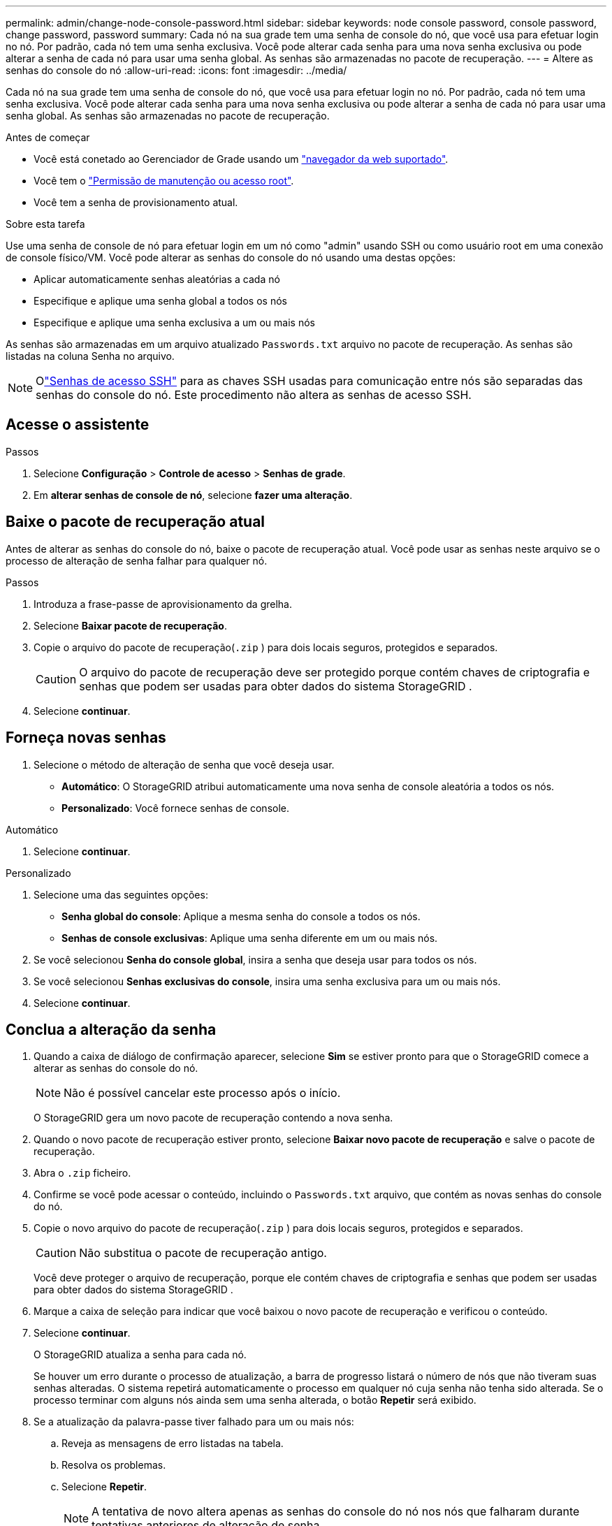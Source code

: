 ---
permalink: admin/change-node-console-password.html 
sidebar: sidebar 
keywords: node console password, console password, change password, password 
summary: Cada nó na sua grade tem uma senha de console do nó, que você usa para efetuar login no nó.  Por padrão, cada nó tem uma senha exclusiva.  Você pode alterar cada senha para uma nova senha exclusiva ou pode alterar a senha de cada nó para usar uma senha global.  As senhas são armazenadas no pacote de recuperação. 
---
= Altere as senhas do console do nó
:allow-uri-read: 
:icons: font
:imagesdir: ../media/


[role="lead"]
Cada nó na sua grade tem uma senha de console do nó, que você usa para efetuar login no nó.  Por padrão, cada nó tem uma senha exclusiva.  Você pode alterar cada senha para uma nova senha exclusiva ou pode alterar a senha de cada nó para usar uma senha global.  As senhas são armazenadas no pacote de recuperação.

.Antes de começar
* Você está conetado ao Gerenciador de Grade usando um link:../admin/web-browser-requirements.html["navegador da web suportado"].
* Você tem o link:admin-group-permissions.html["Permissão de manutenção ou acesso root"].
* Você tem a senha de provisionamento atual.


.Sobre esta tarefa
Use uma senha de console de nó para efetuar login em um nó como "admin" usando SSH ou como usuário root em uma conexão de console físico/VM.  Você pode alterar as senhas do console do nó usando uma destas opções:

* Aplicar automaticamente senhas aleatórias a cada nó
* Especifique e aplique uma senha global a todos os nós
* Especifique e aplique uma senha exclusiva a um ou mais nós


As senhas são armazenadas em um arquivo atualizado `Passwords.txt` arquivo no pacote de recuperação.  As senhas são listadas na coluna Senha no arquivo.


NOTE: Olink:../admin/change-ssh-access-passwords.html["Senhas de acesso SSH"] para as chaves SSH usadas para comunicação entre nós são separadas das senhas do console do nó.  Este procedimento não altera as senhas de acesso SSH.



== Acesse o assistente

.Passos
. Selecione *Configuração* > *Controle de acesso* > *Senhas de grade*.
. Em *alterar senhas de console de nó*, selecione *fazer uma alteração*.




== [[download-current]]Baixe o pacote de recuperação atual

Antes de alterar as senhas do console do nó, baixe o pacote de recuperação atual.  Você pode usar as senhas neste arquivo se o processo de alteração de senha falhar para qualquer nó.

.Passos
. Introduza a frase-passe de aprovisionamento da grelha.
. Selecione *Baixar pacote de recuperação*.
. Copie o arquivo do pacote de recuperação(`.zip` ) para dois locais seguros, protegidos e separados.
+

CAUTION: O arquivo do pacote de recuperação deve ser protegido porque contém chaves de criptografia e senhas que podem ser usadas para obter dados do sistema StorageGRID .

. Selecione *continuar*.




== Forneça novas senhas

. Selecione o método de alteração de senha que você deseja usar.
+
** *Automático*: O StorageGRID atribui automaticamente uma nova senha de console aleatória a todos os nós.
** *Personalizado*: Você fornece senhas de console.




[role="tabbed-block"]
====
.Automático
--
. Selecione *continuar*.


--
.Personalizado
--
. Selecione uma das seguintes opções:
+
** *Senha global do console*: Aplique a mesma senha do console a todos os nós.
** *Senhas de console exclusivas*: Aplique uma senha diferente em um ou mais nós.


. Se você selecionou *Senha do console global*, insira a senha que deseja usar para todos os nós.
. Se você selecionou *Senhas exclusivas do console*, insira uma senha exclusiva para um ou mais nós.
. Selecione *continuar*.


--
====


== Conclua a alteração da senha

. Quando a caixa de diálogo de confirmação aparecer, selecione *Sim* se estiver pronto para que o StorageGRID comece a alterar as senhas do console do nó.
+

NOTE: Não é possível cancelar este processo após o início.

+
O StorageGRID gera um novo pacote de recuperação contendo a nova senha.

. Quando o novo pacote de recuperação estiver pronto, selecione *Baixar novo pacote de recuperação* e salve o pacote de recuperação.
. Abra o `.zip` ficheiro.
. Confirme se você pode acessar o conteúdo, incluindo o `Passwords.txt` arquivo, que contém as novas senhas do console do nó.
. Copie o novo arquivo do pacote de recuperação(`.zip` ) para dois locais seguros, protegidos e separados.
+

CAUTION: Não substitua o pacote de recuperação antigo.

+
Você deve proteger o arquivo de recuperação, porque ele contém chaves de criptografia e senhas que podem ser usadas para obter dados do sistema StorageGRID .

. Marque a caixa de seleção para indicar que você baixou o novo pacote de recuperação e verificou o conteúdo.
. Selecione *continuar*.
+
O StorageGRID atualiza a senha para cada nó.

+
Se houver um erro durante o processo de atualização, a barra de progresso listará o número de nós que não tiveram suas senhas alteradas.  O sistema repetirá automaticamente o processo em qualquer nó cuja senha não tenha sido alterada.  Se o processo terminar com alguns nós ainda sem uma senha alterada, o botão *Repetir* será exibido.

. Se a atualização da palavra-passe tiver falhado para um ou mais nós:
+
.. Reveja as mensagens de erro listadas na tabela.
.. Resolva os problemas.
.. Selecione *Repetir*.
+

NOTE: A tentativa de novo altera apenas as senhas do console do nó nos nós que falharam durante tentativas anteriores de alteração de senha.



. Quando a barra de progresso indicar que não há atualizações restantes, selecione *Concluir*.
. Depois que as senhas do console do nó forem alteradas para todos os nós, exclua o<<download-current,primeiro pacote de recuperação que você baixou>> .

